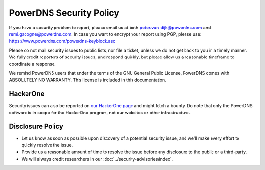 PowerDNS Security Policy
------------------------

If you have a security problem to report, please email us at both peter.van-dijk@powerdns.com and remi.gacogne@powerdns.com.
In case you want to encrypt your report using PGP, please use: https://www.powerdns.com/powerdns-keyblock.asc

Please do not mail security issues to public lists, nor file a ticket, unless we do not get back to you in a timely manner.
We fully credit reporters of security issues, and respond quickly, but please allow us a reasonable timeframe to coordinate a response.

We remind PowerDNS users that under the terms of the GNU General Public License, PowerDNS comes with ABSOLUTELY NO WARRANTY.
This license is included in this documentation.

HackerOne
^^^^^^^^^
Security issues can also be reported on `our HackerOne page <https://hackerone.com/powerdns>`_ and might fetch a bounty.
Do note that only the PowerDNS software is in scope for the HackerOne program, not our websites or other infrastructure.

Disclosure Policy
^^^^^^^^^^^^^^^^^
- Let us know as soon as possible upon discovery of a potential security issue, and we'll make every effort to quickly resolve the issue.
- Provide us a reasonable amount of time to resolve the issue before any disclosure to the public or a third-party.
- We will always credit researchers in our :doc:`../security-advisories/index`.
